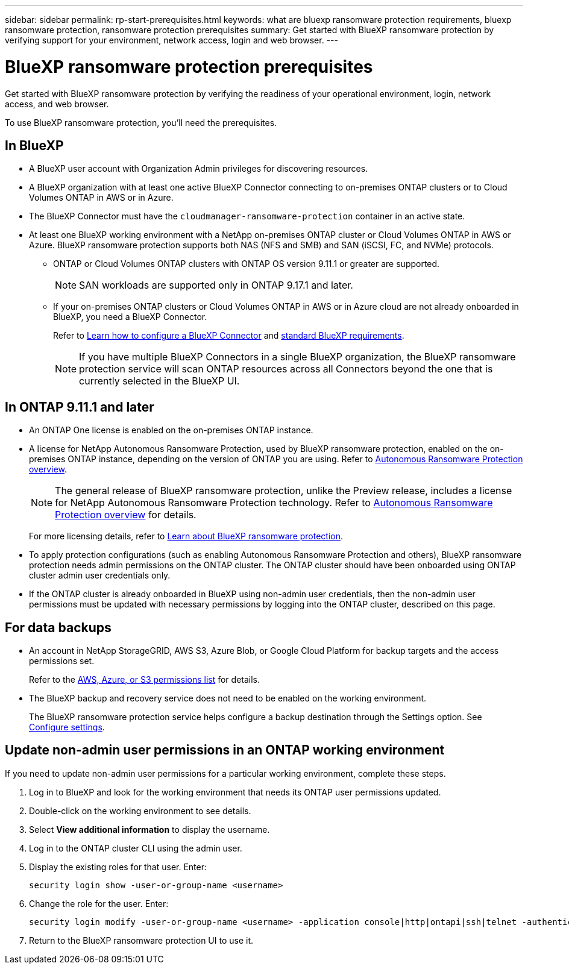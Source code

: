 ---
sidebar: sidebar
permalink: rp-start-prerequisites.html
keywords: what are bluexp ransomware protection requirements, bluexp ransomware protection, ransomware protection prerequisites
summary: Get started with BlueXP ransomware protection by verifying support for your environment, network access, login and web browser.
---

= BlueXP ransomware protection prerequisites
:hardbreaks:
:icons: font
:imagesdir: ./media/get-started/

[.lead]
Get started with BlueXP ransomware protection by verifying the readiness of your operational environment, login, network access, and web browser.

To use BlueXP ransomware protection, you'll need the prerequisites. 


== In BlueXP 


* A BlueXP user account with Organization Admin privileges for discovering resources.

* A BlueXP organization with at least one active BlueXP Connector connecting to on-premises ONTAP clusters or to Cloud Volumes ONTAP in AWS or in Azure. 

* The BlueXP Connector must have the `cloudmanager-ransomware-protection` container in an active state. 

* At least one BlueXP working environment with a NetApp on-premises ONTAP cluster or Cloud Volumes ONTAP in AWS or Azure. BlueXP ransomware protection supports both NAS (NFS and SMB) and SAN (iSCSI, FC, and NVMe) protocols. 

** ONTAP or Cloud Volumes ONTAP clusters with ONTAP OS version 9.11.1 or greater are supported. 
[NOTE]
SAN workloads are supported only in ONTAP 9.17.1 and later. 

** If your on-premises ONTAP clusters or Cloud Volumes ONTAP in AWS or in Azure cloud are not already onboarded in BlueXP, you need a BlueXP Connector. 
+
Refer to https://docs.netapp.com/us-en/bluexp-setup-admin/concept-connectors.html[Learn how to configure a BlueXP Connector] and https://docs.netapp.com/us-en/cloud-manager-setup-admin/reference-checklist-cm.html[standard BlueXP requirements^].
+
NOTE: If you have multiple BlueXP Connectors in a single BlueXP organization, the BlueXP ransomware protection service will scan ONTAP resources across all Connectors beyond the one that is currently selected in the BlueXP UI. 

//All source and working environments must be in the same BlueXP organization. 


//** A BlueXP Connector per each Virtual Private Cloud (VPC) or on an on-premises region must be set up in BlueXP. Refer to https://docs.netapp.com/us-en/cloud-manager-setup-admin/concept-connectors.html[BlueXP documentation to configure the Connector^].

== In ONTAP 9.11.1 and later

* An ONTAP One license is enabled on the on-premises ONTAP instance.


* A license for NetApp Autonomous Ransomware Protection, used by BlueXP ransomware protection, enabled on the on-premises ONTAP instance, depending on the version of ONTAP you are using. Refer to https://docs.netapp.com/us-en/ontap/anti-ransomware/index.html[Autonomous Ransomware Protection overview^].
+
NOTE: The general release of BlueXP ransomware protection, unlike the Preview release, includes a license for NetApp Autonomous Ransomware Protection technology. Refer to https://docs.netapp.com/us-en/ontap/anti-ransomware/index.html[Autonomous Ransomware Protection overview^] for details.
+
For more licensing details, refer to link:concept-ransomware-protection.html[Learn about BlueXP ransomware protection].

* To apply protection configurations (such as enabling Autonomous Ransomware Protection and others), BlueXP ransomware protection needs admin permissions on the ONTAP cluster. The ONTAP cluster should have been onboarded using ONTAP cluster admin user credentials only. 

* If the ONTAP cluster is already onboarded in BlueXP using non-admin user credentials, then the non-admin user permissions must be updated with necessary permissions by logging into the ONTAP cluster, described on this page. 


== For data backups

* An account in NetApp StorageGRID, AWS S3,  Azure Blob, or Google Cloud Platform for backup targets and the access permissions set. 
+
Refer to the https://docs.netapp.com/us-en/bluexp-setup-admin/reference-permissions.html[AWS, Azure, or S3 permissions list^] for details. 

* The BlueXP backup and recovery service does not need to be enabled on the working environment. 
+
The BlueXP ransomware protection service helps configure a backup destination through the Settings option. See link:rp-use-settings.html[Configure settings].


== Update non-admin user permissions in an ONTAP working environment

If you need to update non-admin user permissions for a particular working environment, complete these steps. 




.  Log in to BlueXP and look for the working environment that needs its ONTAP user permissions updated. 

. Double-click on the working environment to see details. 
. Select *View additional information* to display the username. 
. Log in to the ONTAP cluster CLI using the admin user. 
. Display the existing roles for that user. Enter: 
+
----
security login show -user-or-group-name <username>
----

. Change the role for the user. Enter: 
+
----
security login modify -user-or-group-name <username> -application console|http|ontapi|ssh|telnet -authentication-method password -role admin
----

. Return to the BlueXP ransomware protection UI to use it. 